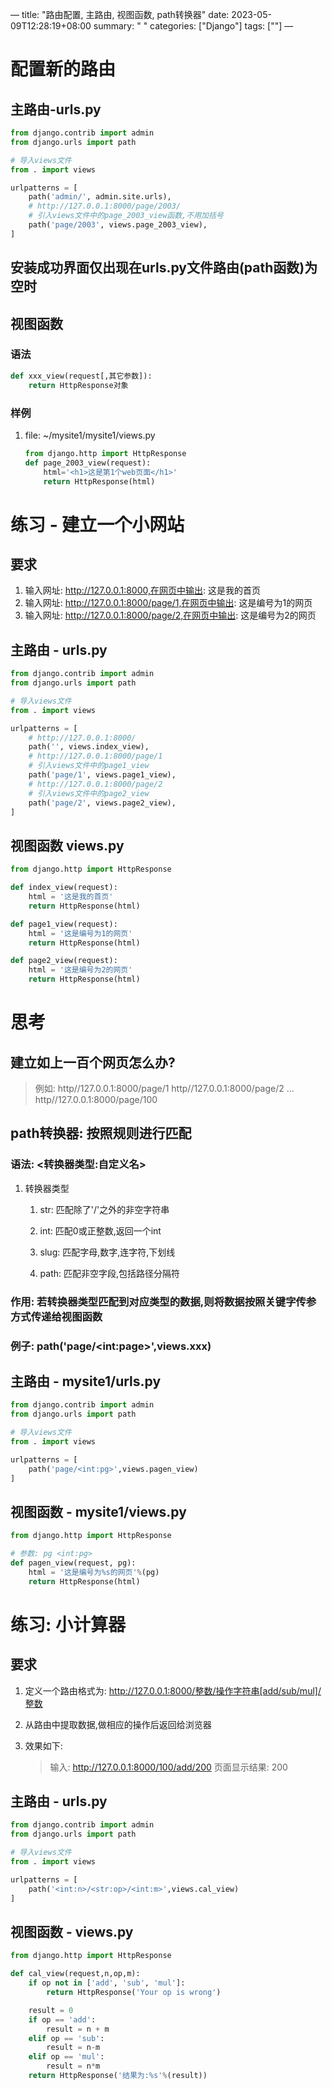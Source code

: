 ---
title: "路由配置, 主路由, 视图函数, path转换器"
date: 2023-05-09T12:28:19+08:00
summary: " "
categories: ["Django"]
tags: [""]
---

* 配置新的路由
** 主路由-urls.py
#+BEGIN_SRC python :results output
from django.contrib import admin
from django.urls import path

# 导入views文件
from . import views

urlpatterns = [
    path('admin/', admin.site.urls),
    # http://127.0.0.1:8000/page/2003/
    # 引入views文件中的page_2003_view函数,不用加括号
    path('page/2003', views.page_2003_view),
]

#+END_SRC
** 安装成功界面仅出现在urls.py文件路由(path函数)为空时
** 视图函数
*** 语法
#+BEGIN_SRC python :results output
def xxx_view(request[,其它参数]):
    return HttpResponse对象
#+END_SRC
*** 样例
**** file: ~/mysite1/mysite1/views.py
#+BEGIN_SRC python :results output
from django.http import HttpResponse
def page_2003_view(request):
    html='<h1>这是第1个web页面</h1>'
    return HttpResponse(html)

#+END_SRC
* 练习 - 建立一个小网站
** 要求
1. 输入网址: http://127.0.0.1:8000,在网页中输出: 这是我的首页
2. 输入网址: http://127.0.0.1:8000/page/1,在网页中输出: 这是编号为1的网页
3. 输入网址: http://127.0.0.1:8000/page/2,在网页中输出: 这是编号为2的网页
** 主路由 - urls.py
#+BEGIN_SRC python :results output
from django.contrib import admin
from django.urls import path

# 导入views文件
from . import views

urlpatterns = [
    # http://127.0.0.1:8000/
    path('', views.index_view),
    # http://127.0.0.1:8000/page/1
    # 引入views文件中的page1_view
    path('page/1', views.page1_view),
    # http://127.0.0.1:8000/page/2
    # 引入views文件中的page2_view
    path('page/2', views.page2_view),
]

#+END_SRC
** 视图函数 views.py
#+BEGIN_SRC python :results output
from django.http import HttpResponse

def index_view(request):
    html = '这是我的首页'
    return HttpResponse(html)

def page1_view(request):
    html = '这是编号为1的网页'
    return HttpResponse(html)

def page2_view(request):
    html = '这是编号为2的网页'
    return HttpResponse(html)

#+END_SRC
* 思考
** 建立如上一百个网页怎么办?
#+begin_quote
例如: http//127.0.0.1:8000/page/1
      http//127.0.0.1:8000/page/2
            ...
      http//127.0.0.1:8000/page/100
#+end_quote
** path转换器: 按照规则进行匹配
*** 语法: <转换器类型:自定义名>
**** 转换器类型
***** str: 匹配除了'/'之外的非空字符串
***** int: 匹配0或正整数,返回一个int
***** slug: 匹配字母,数字,连字符,下划线
***** path: 匹配非空字段,包括路径分隔符
*** 作用: 若转换器类型匹配到对应类型的数据,则将数据按照关键字传参方式传递给视图函数
*** 例子: path('page/<int:page>',views.xxx)
** 主路由 - mysite1/urls.py
#+BEGIN_SRC python :results output
from django.contrib import admin
from django.urls import path

# 导入views文件
from . import views

urlpatterns = [
    path('page/<int:pg>',views.pagen_view)
]

#+END_SRC
** 视图函数 - mysite1/views.py
#+BEGIN_SRC python :results output
from django.http import HttpResponse

# 参数: pg <int:pg>
def pagen_view(request, pg):
    html = '这是编号为%s的网页'%(pg)
    return HttpResponse(html)

#+END_SRC
* 练习: 小计算器
** 要求
1. 定义一个路由格式为:
   http://127.0.0.1:8000/整数/操作字符串[add/sub/mul]/整数
2. 从路由中提取数据,做相应的操作后返回给浏览器
3. 效果如下:
   #+begin_quote
输入: http://127.0.0.1:8000/100/add/200
页面显示结果: 200
   #+end_quote
** 主路由 - urls.py
#+BEGIN_SRC python :results output
from django.contrib import admin
from django.urls import path

# 导入views文件
from . import views

urlpatterns = [
    path('<int:n>/<str:op>/<int:m>',views.cal_view)
]

#+END_SRC


** 视图函数 - views.py
#+BEGIN_SRC python :results output
from django.http import HttpResponse

def cal_view(request,n,op,m):
    if op not in ['add', 'sub', 'mul']:
        return HttpResponse('Your op is wrong')

    result = 0
    if op == 'add':
        result = n + m
    elif op == 'sub':
        result = n-m
    elif op == 'mul':
        result = n*m
    return HttpResponse('结果为:%s'%(result))

#+END_SRC
